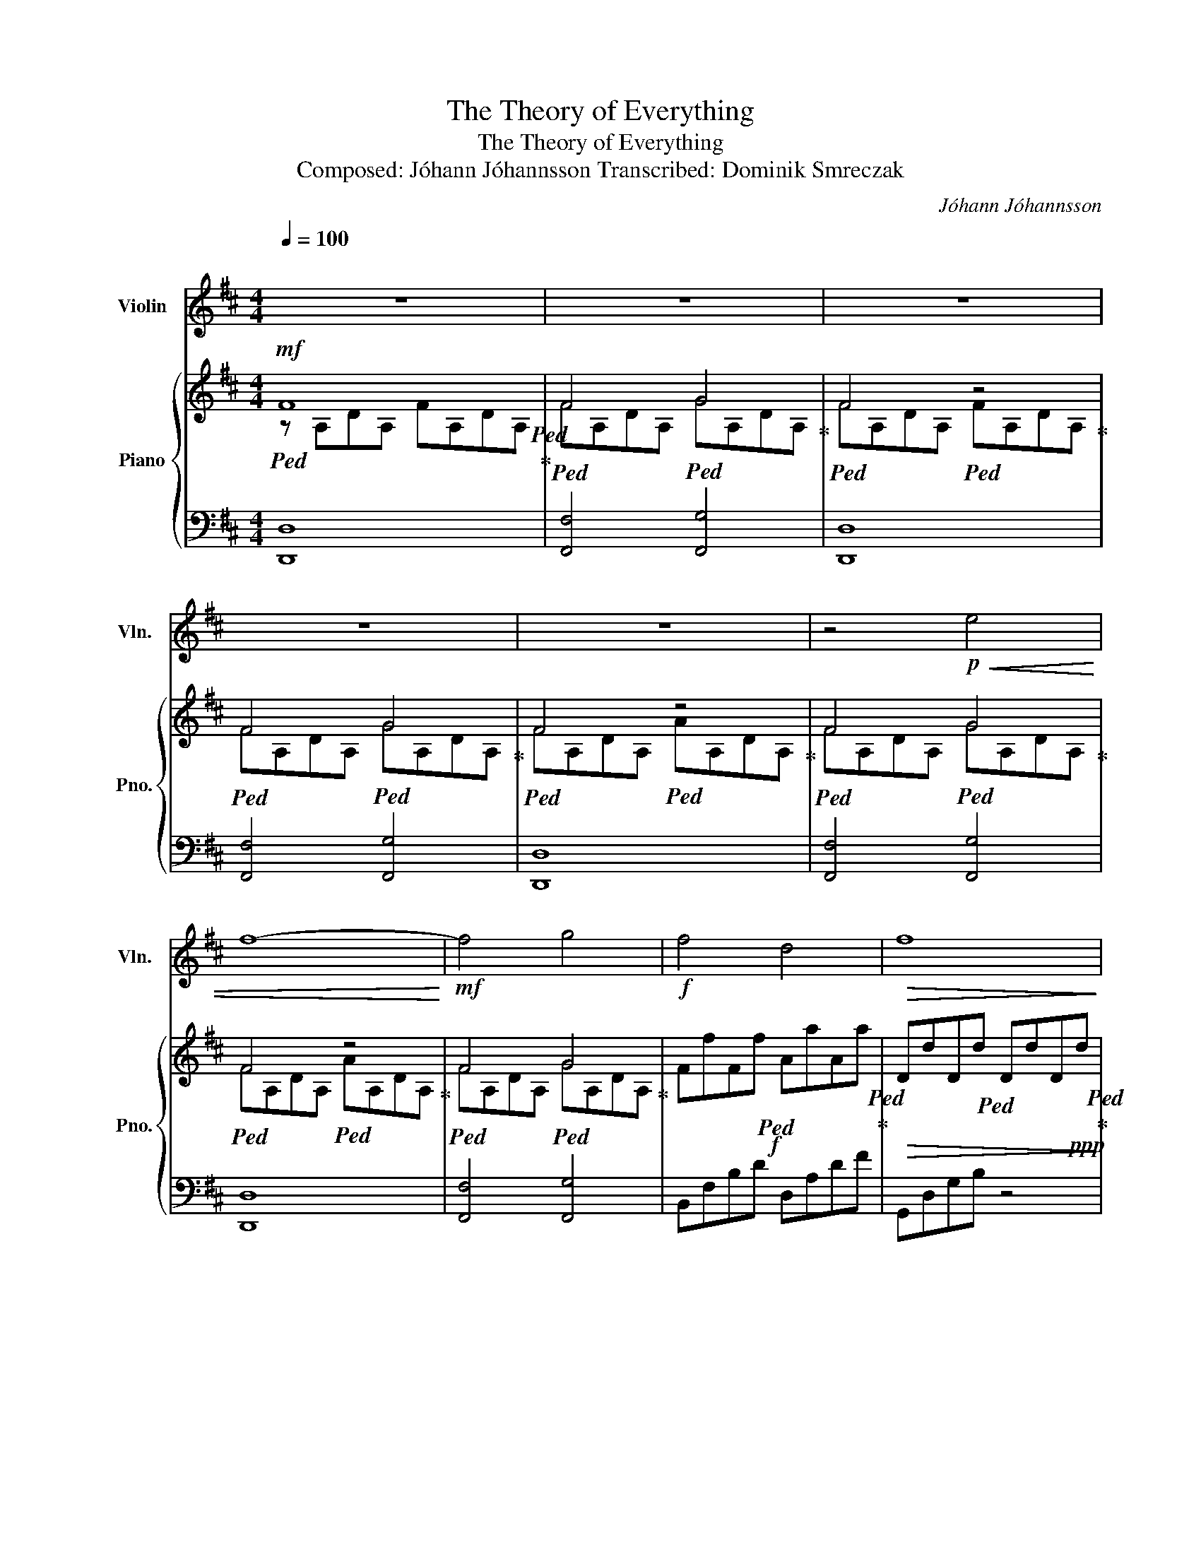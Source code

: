 X:1
T:The Theory of Everything
T:The Theory of Everything
T:Composed: Jóhann Jóhannsson Transcribed: Dominik Smreczak
C:Jóhann Jóhannsson
%%score 1 { ( 2 3 ) | 4 }
L:1/8
Q:1/4=100
M:4/4
K:D
V:1 treble nm="Violin" snm="Vln."
V:2 treble nm="Piano" snm="Pno."
V:3 treble 
V:4 bass 
V:1
"^\n" z8 | z8 | z8 | z8 | z8 | z4!p!!<(! e4 | f8-!<)! |!mf! f4 g4 |!f! f4 d4 |!>(! f8!>)! | %10
!f! f4 d4 |!>(! f8!>)! |!p! d8- | d4 e4 | f8- | f4!<(! g4!<)! |!f! f4 d4 |!>(! f8!>)! |!f! f4 d4 | %19
!>(! f8!>)! |!p! d8- | d8- | d8- | d4!mf! e4 |!>(! d8- | d8- | d8- | d8!>)! |] %28
V:2
!mf!!ped! F8!ped!!ped-up! |!ped! F4-!ped! G4!ped-up! |!ped! F4!ped! z4!ped-up! | %3
!ped! F4-!ped! G4!ped-up! |!ped! F4!ped! z4!ped-up! |!ped! F4-!ped! G4!ped-up! | %6
!ped! F4!ped! z4!ped-up! |!ped! F4!ped! G4!ped-up! |!f!!ped! x8!ped!!ped-up! | %9
!>(!!ped! x8!ped!!>)!!ped-up! |!f!!ped! x8!ped!!ped-up! |!>(!!ped! x8!ped!!>)!!ped-up! | %12
!mf!!ped! D!ped!FA, D2 FA,D!ped-up! |!ped!!>(! D!ped!dDd DdD!ppp!d!ped-up!!>)!!ped-up! | %14
!mf!!ped! F!ped!DA, G,2 D3!ped-up! |!ped!!>(! D!ped!dDd DdD!ppp!d!ped-up!!>)!!ped-up! | %16
!f!!ped! x8!ped!!ped-up! |!>(!!ped! x8!ped!!>)!!ped-up! |!f!!ped! x8!ped!!ped-up! | %19
!>(!!ped! x8!ped!!>)!!ped-up! |!f!!ped! D!ped!FA, D2 FA,D!ped-up! | %21
!ped!!>(! D!ped!dDd DdD!>)!!ppp!d!ped-up! |!mf!!ped! F!ped!DA, G,2 D3!ped-up! | %23
!ped! [DF]2!ped! FD [DG]2 GD!ped-up! |!ped! [DA]8-!ped! | [DA]8- | [DA]8- | [DA]8!ped-up! |] %28
V:3
 z A,DA, FA,DA, | FA,DA, GA,DA, | FA,DA, FA,DA, | FA,DA, GA,DA, | FA,DA, AA,DA, | FA,DA, GA,DA, | %6
 FA,DA, AA,DA, | FA,DA, GA,DA, | FfFf AaAa | DdDd DdD!ppp!d | FfFf AaAa | DdDd DdD!ppp!d | x8 | %13
 x8 | x8 | x8 | FfFf AaAa | DdDd DdD!ppp!d | FfFf AaAa | DdDd DdD!ppp!d | x8 | x8 | x8 | x8 | x8 | %25
 x8 | x8 | x8 |] %28
V:4
 [D,,D,]8 | [F,,F,]4 [F,,G,]4 | [D,,D,]8 | [F,,F,]4 [F,,G,]4 | [D,,D,]8 | [F,,F,]4 [F,,G,]4 | %6
 [D,,D,]8 | [F,,F,]4 [F,,G,]4 | B,,F,B,D D,A,DF | G,,D,G,B, z4 | B,,F,B,D D,A,DF | G,,D,G,B, z4 | %12
 [D,,D,]8 | [F,,F,]4 [F,,G,]4 | [D,,D,]6 D,,E,, | [F,,F,]4 [F,,G,]4 | B,,F,B,D D,A,DF | %17
 G,,D,G,B, z4 | B,,F,B,D D,A,DF | G,,D,G,B, z4 | [D,,D,]6 D,,E,, | [F,,F,]4 [G,,G,]4 | %22
 [D,,D,]6 D,,E,, | [F,,F,]4 [G,,G,]4 | [D,,A,,D,]8- | [D,,A,,D,]8- | [D,,A,,D,]8- | [D,,A,,D,]8 |] %28

